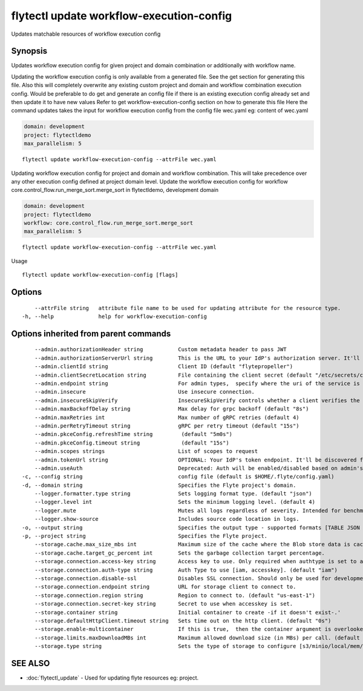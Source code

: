 .. _flytectl_update_workflow-execution-config:

flytectl update workflow-execution-config
-----------------------------------------

Updates matchable resources of workflow execution config

Synopsis
~~~~~~~~



Updates workflow execution config for given project and domain combination or additionally with workflow name.

Updating the workflow execution config is only available from a generated file. See the get section for generating this file.
Also this will completely overwrite any existing custom project and domain and workflow combination execution config.
Would be preferable to do get and generate an config file if there is an existing execution config already set and then update it to have new values
Refer to get workflow-execution-config section on how to generate this file
Here the command updates takes the input for workflow execution config from the config file wec.yaml
eg:  content of wec.yaml

.. code-block:: yaml

    domain: development
    project: flytectldemo
    max_parallelism: 5

::

 flytectl update workflow-execution-config --attrFile wec.yaml

Updating workflow execution config for project and domain and workflow combination. This will take precedence over any other
execution config defined at project domain level.
Update the workflow execution config for workflow core.control_flow.run_merge_sort.merge_sort in flytectldemo, development domain

.. code-block:: yaml

    domain: development
    project: flytectldemo
    workflow: core.control_flow.run_merge_sort.merge_sort
    max_parallelism: 5

::

 flytectl update workflow-execution-config --attrFile wec.yaml

Usage



::

  flytectl update workflow-execution-config [flags]

Options
~~~~~~~

::

      --attrFile string   attribute file name to be used for updating attribute for the resource type.
  -h, --help              help for workflow-execution-config

Options inherited from parent commands
~~~~~~~~~~~~~~~~~~~~~~~~~~~~~~~~~~~~~~

::

      --admin.authorizationHeader string           Custom metadata header to pass JWT
      --admin.authorizationServerUrl string        This is the URL to your IdP's authorization server. It'll default to Endpoint
      --admin.clientId string                      Client ID (default "flytepropeller")
      --admin.clientSecretLocation string          File containing the client secret (default "/etc/secrets/client_secret")
      --admin.endpoint string                      For admin types,  specify where the uri of the service is located.
      --admin.insecure                             Use insecure connection.
      --admin.insecureSkipVerify                   InsecureSkipVerify controls whether a client verifies the server's certificate chain and host name. Caution : shouldn't be use for production usecases'
      --admin.maxBackoffDelay string               Max delay for grpc backoff (default "8s")
      --admin.maxRetries int                       Max number of gRPC retries (default 4)
      --admin.perRetryTimeout string               gRPC per retry timeout (default "15s")
      --admin.pkceConfig.refreshTime string         (default "5m0s")
      --admin.pkceConfig.timeout string             (default "15s")
      --admin.scopes strings                       List of scopes to request
      --admin.tokenUrl string                      OPTIONAL: Your IdP's token endpoint. It'll be discovered from flyte admin's OAuth Metadata endpoint if not provided.
      --admin.useAuth                              Deprecated: Auth will be enabled/disabled based on admin's dynamically discovered information.
  -c, --config string                              config file (default is $HOME/.flyte/config.yaml)
  -d, --domain string                              Specifies the Flyte project's domain.
      --logger.formatter.type string               Sets logging format type. (default "json")
      --logger.level int                           Sets the minimum logging level. (default 4)
      --logger.mute                                Mutes all logs regardless of severity. Intended for benchmarks/tests only.
      --logger.show-source                         Includes source code location in logs.
  -o, --output string                              Specifies the output type - supported formats [TABLE JSON YAML DOT DOTURL]. NOTE: dot, doturl are only supported for Workflow (default "TABLE")
  -p, --project string                             Specifies the Flyte project.
      --storage.cache.max_size_mbs int             Maximum size of the cache where the Blob store data is cached in-memory. If not specified or set to 0,  cache is not used
      --storage.cache.target_gc_percent int        Sets the garbage collection target percentage.
      --storage.connection.access-key string       Access key to use. Only required when authtype is set to accesskey.
      --storage.connection.auth-type string        Auth Type to use [iam, accesskey]. (default "iam")
      --storage.connection.disable-ssl             Disables SSL connection. Should only be used for development.
      --storage.connection.endpoint string         URL for storage client to connect to.
      --storage.connection.region string           Region to connect to. (default "us-east-1")
      --storage.connection.secret-key string       Secret to use when accesskey is set.
      --storage.container string                   Initial container to create -if it doesn't exist-.'
      --storage.defaultHttpClient.timeout string   Sets time out on the http client. (default "0s")
      --storage.enable-multicontainer              If this is true,  then the container argument is overlooked and redundant. This config will automatically open new connections to new containers/buckets as they are encountered
      --storage.limits.maxDownloadMBs int          Maximum allowed download size (in MBs) per call. (default 2)
      --storage.type string                        Sets the type of storage to configure [s3/minio/local/mem/stow]. (default "s3")

SEE ALSO
~~~~~~~~

* :doc:`flytectl_update` 	 - Used for updating flyte resources eg: project.

